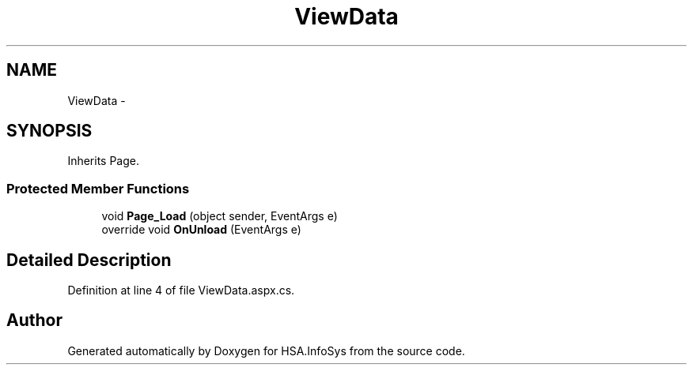 .TH "ViewData" 3 "Fri Jul 5 2013" "Version 1.0" "HSA.InfoSys" \" -*- nroff -*-
.ad l
.nh
.SH NAME
ViewData \- 
.SH SYNOPSIS
.br
.PP
.PP
Inherits Page\&.
.SS "Protected Member Functions"

.in +1c
.ti -1c
.RI "void \fBPage_Load\fP (object sender, EventArgs e)"
.br
.ti -1c
.RI "override void \fBOnUnload\fP (EventArgs e)"
.br
.in -1c
.SH "Detailed Description"
.PP 
Definition at line 4 of file ViewData\&.aspx\&.cs\&.

.SH "Author"
.PP 
Generated automatically by Doxygen for HSA\&.InfoSys from the source code\&.
